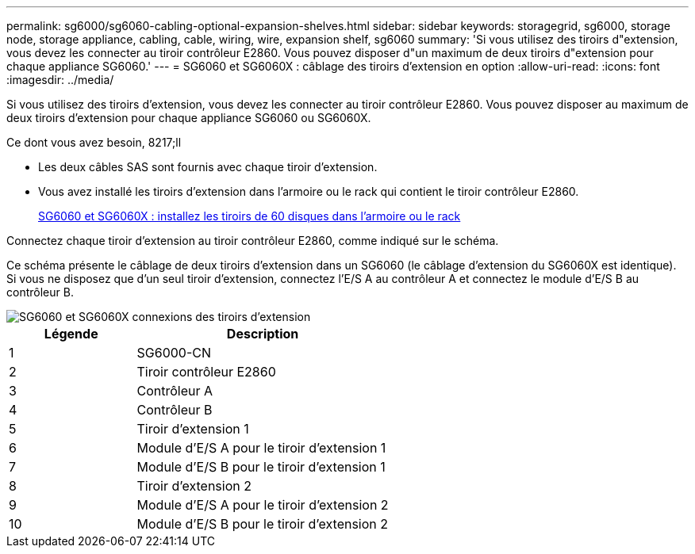 ---
permalink: sg6000/sg6060-cabling-optional-expansion-shelves.html 
sidebar: sidebar 
keywords: storagegrid, sg6000, storage node, storage appliance, cabling, cable, wiring, wire, expansion shelf, sg6060 
summary: 'Si vous utilisez des tiroirs d"extension, vous devez les connecter au tiroir contrôleur E2860. Vous pouvez disposer d"un maximum de deux tiroirs d"extension pour chaque appliance SG6060.' 
---
= SG6060 et SG6060X : câblage des tiroirs d'extension en option
:allow-uri-read: 
:icons: font
:imagesdir: ../media/


[role="lead"]
Si vous utilisez des tiroirs d'extension, vous devez les connecter au tiroir contrôleur E2860. Vous pouvez disposer au maximum de deux tiroirs d'extension pour chaque appliance SG6060 ou SG6060X.

.Ce dont vous avez besoin, 8217;ll
* Les deux câbles SAS sont fournis avec chaque tiroir d'extension.
* Vous avez installé les tiroirs d'extension dans l'armoire ou le rack qui contient le tiroir contrôleur E2860.
+
xref:sg6060-installing-60-drive-shelves-into-cabinet-or-rack.adoc[SG6060 et SG6060X : installez les tiroirs de 60 disques dans l'armoire ou le rack]



Connectez chaque tiroir d'extension au tiroir contrôleur E2860, comme indiqué sur le schéma.

Ce schéma présente le câblage de deux tiroirs d'extension dans un SG6060 (le câblage d'extension du SG6060X est identique). Si vous ne disposez que d'un seul tiroir d'extension, connectez l'E/S A au contrôleur A et connectez le module d'E/S B au contrôleur B.

image::../media/expansion_shelves_connections_sg6060.png[SG6060 et SG6060X connexions des tiroirs d'extension]

[cols="1a,2a"]
|===
| Légende | Description 


 a| 
1
 a| 
SG6000-CN



 a| 
2
 a| 
Tiroir contrôleur E2860



 a| 
3
 a| 
Contrôleur A



 a| 
4
 a| 
Contrôleur B



 a| 
5
 a| 
Tiroir d'extension 1



 a| 
6
 a| 
Module d'E/S A pour le tiroir d'extension 1



 a| 
7
 a| 
Module d'E/S B pour le tiroir d'extension 1



 a| 
8
 a| 
Tiroir d'extension 2



 a| 
9
 a| 
Module d'E/S A pour le tiroir d'extension 2



 a| 
10
 a| 
Module d'E/S B pour le tiroir d'extension 2

|===